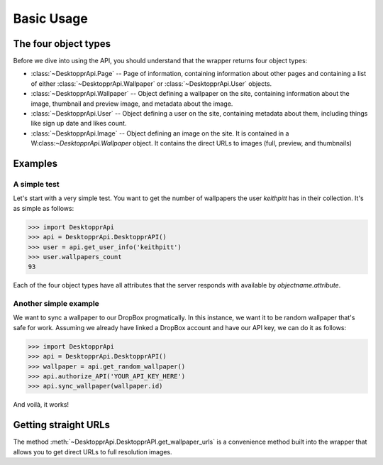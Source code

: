 Basic Usage
***********
The four object types
=====================
Before we dive into using the API, you should understand that the wrapper returns four object types:


* :class:`~DesktopprApi.Page` -- Page of information, containing information about other pages and containing a list of either :class:`~DesktopprApi.Wallpaper` or :class:`~DesktopprApi.User` objects.
* :class:`~DesktopprApi.Wallpaper` -- Object defining a wallpaper on the site, containing information about the image, thumbnail and preview image, and metadata about the image.
* :class:`~DesktopprApi.User` -- Object defining a user on the site, containing metadata about them, including things like sign up date and likes count.
* :class:`~DesktopprApi.Image` -- Object defining an image on the site. It is contained in a W:class:`~DesktopprApi.Wallpaper` object. It contains the direct URLs to images (full, preview, and thumbnails)
  

Examples
========
A simple test
-------------

Let's start with a very simple test. You want to get the number of wallpapers the user *keithpitt* has in their collection. It's as simple as follows:

.. code-block:: python

	>>> import DesktopprApi
	>>> api = DesktopprApi.DesktopprAPI()
	>>> user = api.get_user_info('keithpitt')
	>>> user.wallpapers_count
	93

Each of the four object types have all attributes that the server responds with available by *objectname.attribute*.

Another simple example
----------------------
We want to sync a wallpaper to our DropBox progmatically. In this instance, we want it to be random wallpaper that's safe for work.
Assuming we already have linked a DropBox account and have our API key, we can do it as follows:

.. code-block:: python

	>>> import DesktopprApi
	>>> api = DesktopprApi.DesktopprAPI()
	>>> wallpaper = api.get_random_wallpaper()
	>>> api.authorize_API('YOUR_API_KEY_HERE')
	>>> api.sync_wallpaper(wallpaper.id)

And voilà, it works!

.. image:: images/synced.png

Getting straight URLs
=====================

The method :meth:`~DesktopprApi.DesktopprAPI.get_wallpaper_urls` is a convenience method built into the wrapper that allows you to get direct URLs to full resolution images. 

